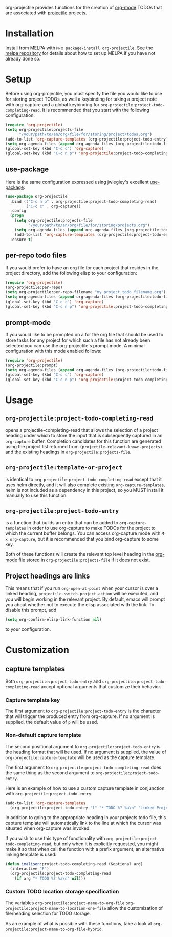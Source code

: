 [[http://melpa.org/#/org-projectile][file:http://melpa.org/packages/org-projectile-badge.svg]]

org-projectile provides functions for the creation of [[http://orgmode.org/][org-mode]] TODOs that are associated with [[https://github.com/bbatsov/projectile][projectile]] projects.

* Installation

Install from MELPA with ~M-x package-install org-projectile~. See the [[https://github.com/milkypostman/melpa][melpa repository]] for details about how to set up MELPA if you have not already done so.

* Setup
Before using org-projectile, you must specify the file you would like to use for storing project TODOs, as well a keybinding for taking a project note with org-capture and a global keybinding for ~org-projectile:project-todo-completing-read~. It is recommended that you start with the following configuration:

#+BEGIN_SRC emacs-lisp
  (require 'org-projectile)
  (setq org-projectile:projects-file
        "/your/path/to/an/org/file/for/storing/project/todos.org")
  (add-to-list 'org-capture-templates (org-projectile:project-todo-entry))
  (setq org-agenda-files (append org-agenda-files (org-projectile:todo-files)))
  (global-set-key (kbd "C-c c") 'org-capture)
  (global-set-key (kbd "C-c n p") 'org-projectile:project-todo-completing-read)
#+END_SRC

** use-package
Here is the same configuration expressed using jwiegley's excellent [[https://github.com/jwiegley/use-package][use-package]]:

#+BEGIN_SRC emacs-lisp
  (use-package org-projectile
    :bind (("C-c n p" . org-projectile:project-todo-completing-read)
           ("C-c c" . org-capture))
    :config
    (progn
      (setq org-projectile:projects-file 
            "/your/path/to/an/org/file/for/storing/projects.org")
      (setq org-agenda-files (append org-agenda-files (org-projectile:todo-files)))
      (add-to-list 'org-capture-templates (org-projectile:project-todo-entry "p")))
    :ensure t)
#+END_SRC

** per-repo todo files
If you would prefer to have an org file for each project that resides in the project directory, add the following elisp to your configuration:

#+BEGIN_SRC emacs-lisp
  (require 'org-projectile)
  (org-projectile:per-repo)
  (setq org-projectile:per-repo-filename "my_project_todo_filename.org")
  (setq org-agenda-files (append org-agenda-files (org-projectile:todo-files)))
  (global-set-key (kbd "C-c c") 'org-capture)
  (global-set-key (kbd "C-c n p") 'org-projectile:project-todo-completing-read)
#+END_SRC

** prompt-mode
If you would like to be prompted on a for the org file that should be used to store tasks for any project for which such a file has not already been selected you can use the org-projectile's prompt mode. A minimal configuration with this mode enabled follows:

#+BEGIN_SRC emacs-lisp
  (require 'org-projectile)
  (org-projectile:prompt)
  (setq org-agenda-files (append org-agenda-files (org-projectile:todo-files)))
  (global-set-key (kbd "C-c c") 'org-capture)
  (global-set-key (kbd "C-c n p") 'org-projectile:project-todo-completing-read)
#+END_SRC

* Usage
** ~org-projectile:project-todo-completing-read~
   opens a projectile-completing-read that allows the selection of a project heading under which to store the input that is subsequently captured in an ~org-capture~ buffer. Completion candidates for this function are generated using the project list returned from ~(projectile-relevant-known-projects)~ and the existing headings in ~org-projectile:projects-file~.

** ~org-projectile:template-or-project~
   is identical to ~org-projectile:project-todo-completing-read~ except that it uses helm directly, and it will also complete existing ~org-capture-templates~. helm is not included as a dependency in this project, so you MUST install it manually to use this function.

** ~org-projectile:project-todo-entry~
   is a function that builds an entry that can be added to ~org-capture-templates~ in order to use org-capture to make TODOs for the project to which the current buffer belongs. You can access org-capture mode with ~M-x org-capture~, but it is recommended that you bind org-capture to some key.

Both of these functions will create the relevant top level heading in the [[http://orgmode.org/][org-mode]] file stored in ~org-projectile:projects-file~ if it does not exist.

** Project headings are links
   This means that if you run ~org-open-at-point~ when your cursor is over a linked heading, ~projectile-switch-project-action~ will be executed, and you will begin working in the relevant project. By default, emacs will prompt you about whether not to execute the elisp associated with the link. To disable this prompt, add

#+BEGIN_SRC emacs-lisp
(setq org-confirm-elisp-link-function nil)
#+END_SRC

to your configuration.
* Customization
** capture templates
Both ~org-projectile:project-todo-entry~ and ~org-projectile:project-todo-completing-read~ accept optional arguments that customize their behavior.
*** Capture template key
The first argument to ~org-projectile:project-todo-entry~ is the character that will trigger the produced entry from org-capture. If no argument is supplied, the default value of ~p~ will be used.

*** Non-default capture template

The second positional argument to ~org-projectile:project-todo-entry~ is the heading format that will be used. If no argument is supplied, the value of ~org-projectile:capture-template~ will be used as the capture template.

The first argument to ~org-projectile:project-todo-completing-read~ does the same thing as the second argument to ~org-projectile:project-todo-entry~.

Here is an example of how to use a custom capture template in conjunction with ~org-projectile:project-todo-entry~:

#+BEGIN_SRC emacs-lisp
(add-to-list 'org-capture-templates 
  (org-projectile:project-todo-entry "l" "* TODO %? %a\n" "Linked Project TODO"))
#+END_SRC

In addition to going to the appropriate heading in your projects todo file, this capture template will automatically link to the line at which the cursor was situated when org-capture was invoked.

If you wish to use this type of functionality with ~org-projectile:project-todo-completing-read~, but only when it is explicitly requested, you might make it so that when call the function with a prefix argument, an alternative linking template is used:

#+BEGIN_SRC emacs-lisp
(defun imalison:project-todo-completing-read (&optional arg)
  (interactive "P")
  (org-projectile:project-todo-completing-read 
    (if arg "* TODO %? %a\n" nil)))
#+END_SRC

*** Custom TODO location storage specification
The variables 
~org-projectile:project-name-to-org-file~
~org-projectile:project-name-to-location-one-file~
 allow the customization of file/heading selection for TODO storage.

As an example of what is possible with these functions, take a look at
~org-projectile:project-name-to-org-file-hybrid~.
